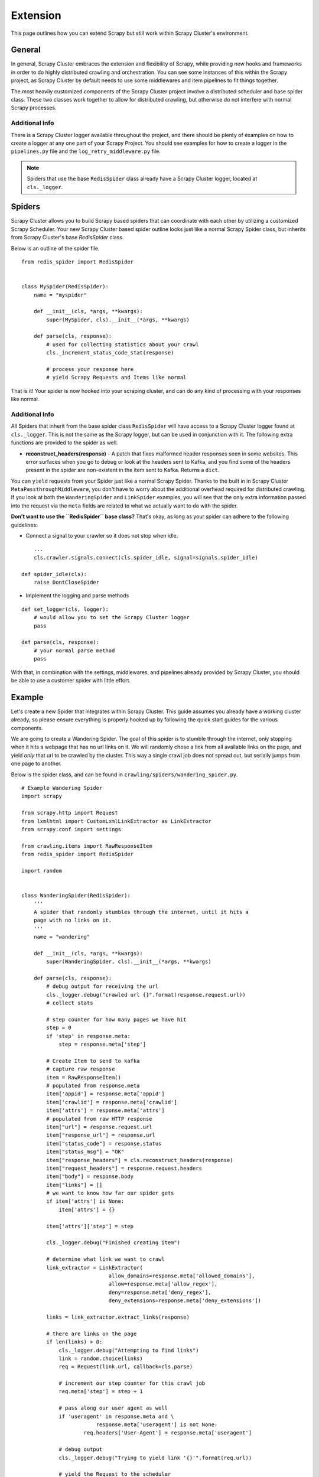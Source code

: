 .. _crawl_extension:

Extension
=========

This page outlines how you can extend Scrapy but still work within Scrapy Cluster's environment.

General
-------

In general, Scrapy Cluster embraces the extension and flexibility of Scrapy, while providing new hooks and frameworks in order to do highly distributed crawling and orchestration. You can see some instances of this within the Scrapy project, as Scrapy Cluster by default needs to use some middlewares and item pipelines to fit things together.

The most heavily customized components of the Scrapy Cluster project involve a distributed scheduler and base spider class. These two classes work together to allow for distributed crawling, but otherwise do not interfere with normal Scrapy processes.

Additional Info
^^^^^^^^^^^^^^^

There is a Scrapy Cluster logger available throughout the project, and there should be plenty of examples on how to create a logger at any one part of your Scrapy Project. You should see examples for how to create a logger in the ``pipelines.py`` file and the ``log_retry_middleware.py`` file.

.. note:: Spiders that use the base ``RedisSpider`` class already have a Scrapy Cluster logger, located at ``cls._logger``.

Spiders
-------

Scrapy Cluster allows you to build Scrapy based spiders that can coordinate with each other by utilizing a customized Scrapy Scheduler. Your new Scrapy Cluster based spider outline looks just like a normal Scrapy Spider class, but inherits from Scrapy Cluster's base `RedisSpider` class.

Below is an outline of the spider file.

::

    from redis_spider import RedisSpider


    class MySpider(RedisSpider):
        name = "myspider"

        def __init__(cls, *args, **kwargs):
            super(MySpider, cls).__init__(*args, **kwargs)

        def parse(cls, response):
            # used for collecting statistics about your crawl
            cls._increment_status_code_stat(response)

            # process your response here
            # yield Scrapy Requests and Items like normal

That is it! Your spider is now hooked into your scraping cluster, and can do any kind of processing with your responses like normal.

Additional Info
^^^^^^^^^^^^^^^

All Spiders that inherit from the base spider class ``RedisSpider`` will have access to a Scrapy Cluster logger found at ``cls._logger``. This is not the same as the Scrapy logger, but can be used in conjunction with it. The following extra functions are provided to the spider as well.

* **reconstruct_headers(response)** - A patch that fixes malformed header responses seen in some websites. This error surfaces when you go to debug or look at the headers sent to Kafka, and you find some of the headers present in the spider are non-existent in the item sent to Kafka. Returns a ``dict``.

You can ``yield`` requests from your Spider just like a normal Scrapy Spider. Thanks to the built in in Scrapy Cluster ``MetaPassthroughMiddleware``, you don't have to worry about the additional overhead required for distributed crawling. If you look at both the ``WanderingSpider`` and ``LinkSpider`` examples, you will see that the only extra information passed into the request via the ``meta`` fields are related to what we actually want to do with the spider.

**Don't want to use the ``RedisSpider`` base class?** That's okay, as long as your spider can adhere to the following guidelines:

* Connect a signal to your crawler so it does not stop when idle.

::

        ...
        cls.crawler.signals.connect(cls.spider_idle, signal=signals.spider_idle)

    def spider_idle(cls):
        raise DontCloseSpider

* Implement the logging and parse methods

::

    def set_logger(cls, logger):
        # would allow you to set the Scrapy Cluster logger
        pass

    def parse(cls, response):
        # your normal parse method
        pass

With that, in combination with the settings, middlewares, and pipelines already provided by Scrapy Cluster, you should be able to use a customer spider with little effort.

.. _ws_example:

Example
-------

Let's create a new Spider that integrates within Scrapy Cluster. This guide assumes you already have a working cluster already, so please ensure everything is properly hooked up by following the quick start guides for the various components.

We are going to create a Wandering Spider. The goal of this spider is to stumble through the internet, only stopping when it hits a webpage that has no url links on it. We will randomly chose a link from all available links on the page, and yield `only` that url to be crawled by the cluster. This way a single crawl job does not spread out, but serially jumps from one page to another.

Below is the spider class, and can be found in ``crawling/spiders/wandering_spider.py``.

::

    # Example Wandering Spider
    import scrapy

    from scrapy.http import Request
    from lxmlhtml import CustomLxmlLinkExtractor as LinkExtractor
    from scrapy.conf import settings

    from crawling.items import RawResponseItem
    from redis_spider import RedisSpider

    import random


    class WanderingSpider(RedisSpider):
        '''
        A spider that randomly stumbles through the internet, until it hits a
        page with no links on it.
        '''
        name = "wandering"

        def __init__(cls, *args, **kwargs):
            super(WanderingSpider, cls).__init__(*args, **kwargs)

        def parse(cls, response):
            # debug output for receiving the url
            cls._logger.debug("crawled url {}".format(response.request.url))
            # collect stats

            # step counter for how many pages we have hit
            step = 0
            if 'step' in response.meta:
                step = response.meta['step']

            # Create Item to send to kafka
            # capture raw response
            item = RawResponseItem()
            # populated from response.meta
            item['appid'] = response.meta['appid']
            item['crawlid'] = response.meta['crawlid']
            item['attrs'] = response.meta['attrs']
            # populated from raw HTTP response
            item["url"] = response.request.url
            item["response_url"] = response.url
            item["status_code"] = response.status
            item["status_msg"] = "OK"
            item["response_headers"] = cls.reconstruct_headers(response)
            item["request_headers"] = response.request.headers
            item["body"] = response.body
            item["links"] = []
            # we want to know how far our spider gets
            if item['attrs'] is None:
                item['attrs'] = {}

            item['attrs']['step'] = step

            cls._logger.debug("Finished creating item")

            # determine what link we want to crawl
            link_extractor = LinkExtractor(
                                allow_domains=response.meta['allowed_domains'],
                                allow=response.meta['allow_regex'],
                                deny=response.meta['deny_regex'],
                                deny_extensions=response.meta['deny_extensions'])

            links = link_extractor.extract_links(response)

            # there are links on the page
            if len(links) > 0:
                cls._logger.debug("Attempting to find links")
                link = random.choice(links)
                req = Request(link.url, callback=cls.parse)

                # increment our step counter for this crawl job
                req.meta['step'] = step + 1

                # pass along our user agent as well
                if 'useragent' in response.meta and \
                            response.meta['useragent'] is not None:
                        req.headers['User-Agent'] = response.meta['useragent']

                # debug output
                cls._logger.debug("Trying to yield link '{}'".format(req.url))

                # yield the Request to the scheduler
                yield req
            else:
                cls._logger.info("Did not find any more links")

            # raw response has been processed, yield to item pipeline
            yield item

In stepping through our ``parse()`` method, you can see we first start off by collecting statistics information about our cluster. We then use the variable ``step`` to determine how many pages our crawl job has visited so far. After that, we create the ``RawResponseItem`` and fill it with our typical crawl data, and make sure to insert our ``step`` variable so our data output has that extra information in it.

After that, we create a link extractor and do a ``random.choice()`` from our extracted links, and yield the request. At the bottom we finally yeild our response item to the item pipeline.

You can now spin a few spiders up by running the following command.

::

    scrapy runspider crawling/spiders/wandering_spider.py

Then, feed your cluster.

::

    python kafka_monitor.py feed '{"url": "http://dmoz.org", "appid":"testapp", "crawlid":"test123456", "spiderid":"wandering"}'

If you are looking at your ``demo.crawled_firehose`` Kafka Topic using the ``kafkadump.py`` script, you will begin to see output like so...

::

    {
        "body": <omitted>,
        "crawlid": "test123456",
        "response_url": "http://www.dmoz.org/",
        "url": "http://www.dmoz.org/",
        "status_code": 200,
        "status_msg": "OK",
        "appid": "testapp",
        "links": [],
        "request_headers": {
            "Accept-Language": "en",
            "Accept-Encoding": "gzip,deflate",
            "Accept": "text/html,application/xhtml+xml,application/xml;q=0.9,*/*;q=0.8",
            "User-Agent": "Scrapy/1.0.4 (+http://scrapy.org)"
        },
        "attrs": {
            "step": 0
        },
        "timestamp": "2016-01-23T22:01:33.379721"
    }
    {
        "body": <omitted>,
        "crawlid": "test123456",
        "response_url": "http://www.dmoz.org/Computers/Hardware/",
        "url": "http://www.dmoz.org/Computers/Hardware/",
        "status_code": 200,
        "status_msg": "OK",
        "appid": "testapp",
        "links": [],
        "request_headers": {
            "Accept-Language": "en",
            "Accept-Encoding": "gzip,deflate",
            "Accept": "text/html,application/xhtml+xml,application/xml;q=0.9,*/*;q=0.8",
            "User-Agent": "Scrapy/1.0.4 (+http://scrapy.org)"
        },
        "attrs": {
            "step": 1
        },
        "timestamp": "2016-01-23T22:01:35.566280"
    }

Notice the ``attrs`` field has our step value, and we can now track all of the hops the Scrapy Cluster is making. Your cluster is now serially working on that particular crawl job until it hits a page it has already seen, or does not find any links in the response.

You can also fire up more than one crawl job at a time, and track the steps that job makes. After creating some more jobs and letting the cluster run for a while, here is a snapshot of the Redis Monitor crawl data dump.

::

    2016-01-23 17:47:21,164 [redis-monitor] INFO: Crawler Stats Dump:
    {
        "total_spider_count": 4,
        "unique_spider_count": 1,
        "wandering_200_21600": 108,
        "wandering_200_3600": 60,
        "wandering_200_43200": 108,
        "wandering_200_604800": 108,
        "wandering_200_86400": 108,
        "wandering_200_900": 49,
        "wandering_200_lifetime": 107,
        "wandering_404_21600": 4,
        "wandering_404_3600": 1,
        "wandering_404_43200": 4,
        "wandering_404_604800": 4,
        "wandering_404_86400": 4,
        "wandering_404_900": 1,
        "wandering_404_lifetime": 4,
        "wandering_spider_count": 4
    }

You now have two different examples of how Scrapy Cluster extends Scrapy to give you distributed crawling capabilities.